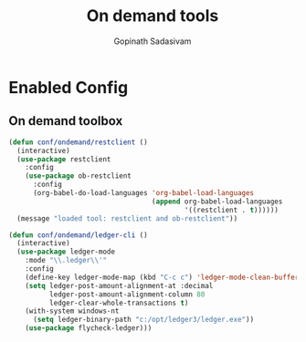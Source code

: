 #+TITLE: On demand tools
#+AUTHOR: Gopinath Sadasivam
#+BABEL: :cache yes
#+PROPERTY: header-args :tangle yes
#+SELECT_TAGS: export
#+EXCLUDE_TAGS: noexport

* Enabled Config
 :PROPERTIES:
 :header-args: :tangle yes
 :END:

** On demand toolbox

#+BEGIN_SRC emacs-lisp
(defun conf/ondemand/restclient ()
  (interactive)
  (use-package restclient
    :config
    (use-package ob-restclient
      :config
      (org-babel-do-load-languages 'org-babel-load-languages
                                   (append org-babel-load-languages
                                           '((restclient . t))))))
  (message "loaded tool: restclient and ob-restclient"))

(defun conf/ondemand/ledger-cli ()
  (interactive)
  (use-package ledger-mode
    :mode "\\.ledger\\'"
    :config
    (define-key ledger-mode-map (kbd "C-c c") 'ledger-mode-clean-buffer)
    (setq ledger-post-amount-alignment-at :decimal
          ledger-post-amount-alignment-column 80
          ledger-clear-whole-transactions t)
    (with-system windows-nt
      (setq ledger-binary-path "c:/opt/ledger3/ledger.exe"))
    (use-package flycheck-ledger)))
#+END_SRC
